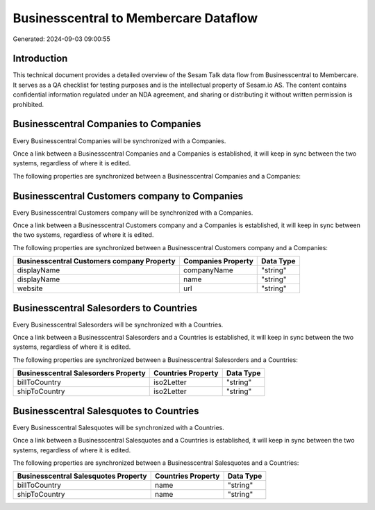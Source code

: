 ======================================
Businesscentral to Membercare Dataflow
======================================

Generated: 2024-09-03 09:00:55

Introduction
------------

This technical document provides a detailed overview of the Sesam Talk data flow from Businesscentral to Membercare. It serves as a QA checklist for testing purposes and is the intellectual property of Sesam.io AS. The content contains confidential information regulated under an NDA agreement, and sharing or distributing it without written permission is prohibited.

Businesscentral Companies to  Companies
---------------------------------------
Every Businesscentral Companies will be synchronized with a  Companies.

Once a link between a Businesscentral Companies and a  Companies is established, it will keep in sync between the two systems, regardless of where it is edited.

The following properties are synchronized between a Businesscentral Companies and a  Companies:

.. list-table::
   :header-rows: 1

   * - Businesscentral Companies Property
     -  Companies Property
     -  Data Type


Businesscentral Customers company to  Companies
-----------------------------------------------
Every Businesscentral Customers company will be synchronized with a  Companies.

Once a link between a Businesscentral Customers company and a  Companies is established, it will keep in sync between the two systems, regardless of where it is edited.

The following properties are synchronized between a Businesscentral Customers company and a  Companies:

.. list-table::
   :header-rows: 1

   * - Businesscentral Customers company Property
     -  Companies Property
     -  Data Type
   * - displayName
     - companyName
     - "string"
   * - displayName
     - name
     - "string"
   * - website
     - url
     - "string"


Businesscentral Salesorders to  Countries
-----------------------------------------
Every Businesscentral Salesorders will be synchronized with a  Countries.

Once a link between a Businesscentral Salesorders and a  Countries is established, it will keep in sync between the two systems, regardless of where it is edited.

The following properties are synchronized between a Businesscentral Salesorders and a  Countries:

.. list-table::
   :header-rows: 1

   * - Businesscentral Salesorders Property
     -  Countries Property
     -  Data Type
   * - billToCountry
     - iso2Letter
     - "string"
   * - shipToCountry
     - iso2Letter
     - "string"


Businesscentral Salesquotes to  Countries
-----------------------------------------
Every Businesscentral Salesquotes will be synchronized with a  Countries.

Once a link between a Businesscentral Salesquotes and a  Countries is established, it will keep in sync between the two systems, regardless of where it is edited.

The following properties are synchronized between a Businesscentral Salesquotes and a  Countries:

.. list-table::
   :header-rows: 1

   * - Businesscentral Salesquotes Property
     -  Countries Property
     -  Data Type
   * - billToCountry
     - name
     - "string"
   * - shipToCountry
     - name
     - "string"

